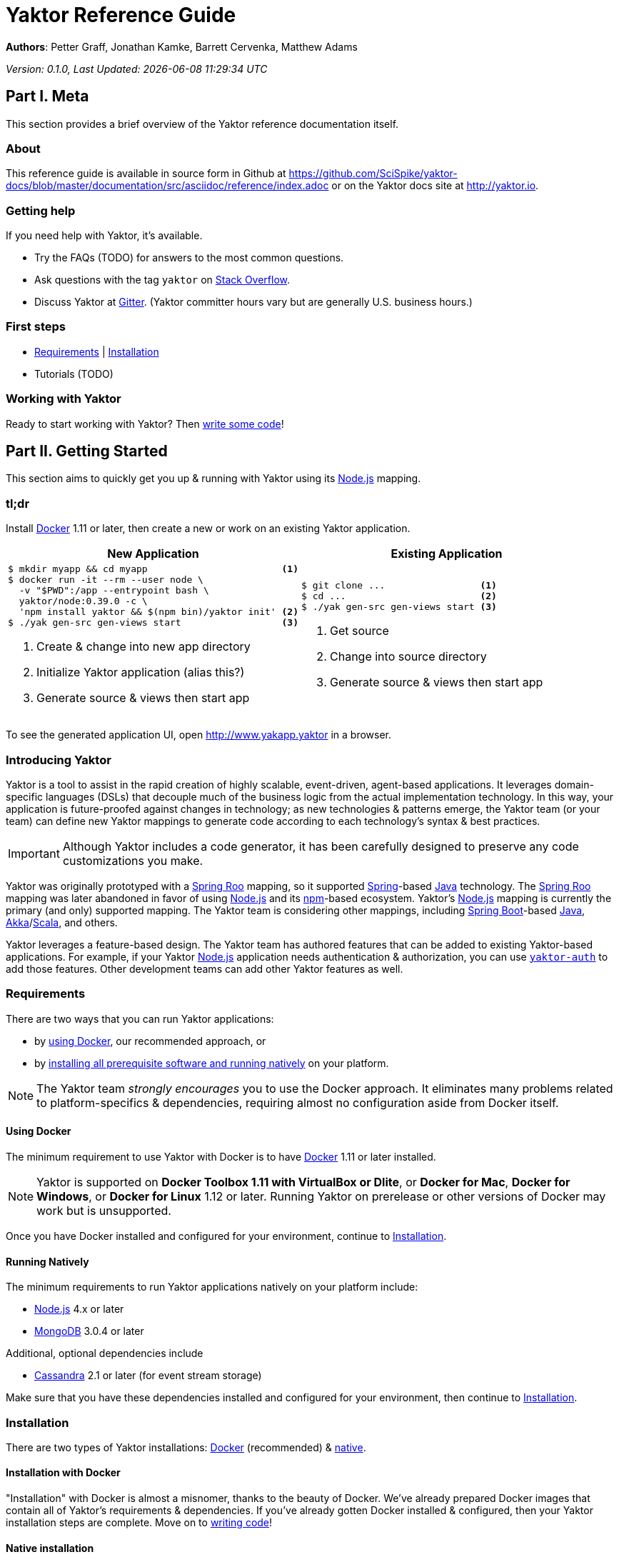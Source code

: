 = Yaktor Reference Guide
:docVersion: 0.1.0
:idprefix:
:idseparator: -
:yaktorNodeDockerTag: 0.39.0
:nodejs: link:http://nodejs.org[Node.js^]
:springroo: link:http://projects.spring.io/spring-roo[Spring Roo^]
:docker: link:https://www.docker.com[Docker^]
:stackoverflow: link:http://www.stackoverflow.com[Stack Overflow^]
:gitter: link:https://gitter.im/SciSpike/yaktor[Gitter^]
:spring: link:http://spring.io[Spring^]
:npm: link:http://npmjs.org[npm^]
:mongodb: link:https://www.mongodb.com[MongoDB^]
:cassandra: link:http://cassandra.apache.org[Cassandra^]
:eclipseplugin: link:http://yaktor.io/eclipse[eclipse plugin^]
:javascript: link:http://www.ecma-international.org/publications/standards/Ecma-262.htm[JavaScript^]
:express: link:http://expressjs.com[Express^]
:mongoose: link:http://mongoosejs.com/[Mongoose^]
:springboot: link:http://spring.io/projects/spring-boot[Spring Boot^]
:akka: link:http://akka.io[Akka^]
:scala: link:http://scala-lang.org[Scala^]
:java: link:http://www.java.com[Java^]

*Authors*: Petter Graff, Jonathan Kamke, Barrett Cervenka, Matthew Adams

_Version: {docVersion}, Last Updated: {docdatetime}_

== Part I. Meta
This section provides a brief overview of the Yaktor reference documentation itself.

=== About
This reference guide is available in source form in Github at
https://github.com/SciSpike/yaktor-docs/blob/master/documentation/src/asciidoc/reference/index.adoc
or on the Yaktor docs site at http://yaktor.io.

=== Getting help
If you need help with Yaktor, it's available.

* Try the FAQs (TODO) for answers to the most common questions.
* Ask questions with the tag `yaktor` on {stackoverflow}.
* Discuss Yaktor at {gitter}.
(Yaktor committer hours vary but are generally U.S. business hours.)

=== First steps
* <<requirements>> | <<installation>>
* Tutorials (TODO)

=== Working with Yaktor
Ready to start working with Yaktor? Then <<writing-code,write some code>>!

== Part II. Getting Started
This section aims to quickly get you up & running with Yaktor using its {nodejs} mapping.

=== tl;dr

Install {docker} 1.11 or later, then create a new or work on an existing Yaktor application.

[cols="2", options="header"]
|===
^| New Application ^| Existing Application

a|
[source,sh,options="nowrap",subs="attributes+"]
----
$ mkdir myapp && cd myapp                        <1>
$ docker run -it --rm --user node \
  -v "$PWD":/app --entrypoint bash \
  yaktor/node:{yaktorNodeDockerTag} -c \
  'npm install yaktor && $(npm bin)/yaktor init' <2>
$ ./yak gen-src gen-views start                  <3>
----
<1> Create & change into new app directory
<2> Initialize Yaktor application (alias this?)
<3> Generate source & views then start app

a|
[source,sh,options="nowrap"]
----
$ git clone ...                 <1>
$ cd ...                        <2>
$ ./yak gen-src gen-views start <3>
----
<1> Get source
<2> Change into source directory
<3> Generate source & views then start app
|===

To see the generated application UI, open http://www.yakapp.yaktor in a browser.

=== Introducing Yaktor
Yaktor is a tool to assist in the rapid creation of highly scalable, event-driven, agent-based applications.
It leverages domain-specific languages (DSLs) that decouple much of the business logic from the actual implementation technology.
In this way, your application is future-proofed against changes in technology; as new technologies & patterns emerge, the Yaktor team (or your team) can define new Yaktor mappings to generate code according to each technology's syntax & best practices.

IMPORTANT: Although Yaktor includes a code generator, it has been carefully designed to preserve any code customizations you make.

Yaktor was originally prototyped with a {springroo} mapping, so it supported {spring}-based {java} technology.
The {springroo} mapping was later abandoned in favor of using {nodejs} and its {npm}-based ecosystem.
Yaktor's {nodejs} mapping is currently the primary (and only) supported mapping.
The Yaktor team is considering other mappings, including {springboot}-based {java}, {akka}/{scala}, and others.

Yaktor leverages a feature-based design.
The Yaktor team has authored features that can be added to existing Yaktor-based applications.
For example, if your Yaktor {nodejs} application needs authentication & authorization, you can use link:https://github.com/SciSpike/yaktor-auth[`yaktor-auth`] to add those features.
Other development teams can add other Yaktor features as well.

=== Requirements
There are two ways that you can run Yaktor applications:

* by <<using-docker,using Docker>>, our recommended approach, or
* by <<running-natively,installing all prerequisite software and running natively>> on your platform.

NOTE: The Yaktor team _strongly encourages_ you to use the Docker approach.
It eliminates many problems related to platform-specifics & dependencies, requiring almost no configuration aside from Docker itself.

==== Using Docker
The minimum requirement to use Yaktor with Docker is to have {docker} 1.11 or later installed.

NOTE: Yaktor is supported on *Docker Toolbox 1.11 with VirtualBox or Dlite*, or *Docker for Mac*, *Docker for Windows*, or *Docker for Linux* 1.12 or later.
Running Yaktor on prerelease or other versions of Docker may work but is unsupported.

Once you have Docker installed and configured for your environment, continue to <<installation>>.

==== Running Natively
The minimum requirements to run Yaktor applications natively on your platform include:

* {nodejs} 4.x or later
* {mongodb} 3.0.4 or later

Additional, optional dependencies include

* {cassandra} 2.1 or later (for event stream storage)

Make sure that you have these dependencies installed and configured for your environment, then continue to <<installation>>.

=== Installation
There are two types of Yaktor installations: <<installation-with-docker,Docker>> (recommended) & <<native-installation,native>>.

==== Installation with Docker
"Installation" with Docker is almost a misnomer, thanks to the beauty of Docker.
We've already prepared Docker images that contain all of Yaktor's requirements & dependencies.
If you've already gotten Docker installed & configured, then your Yaktor installation steps are complete.
Move on to <<writing-code,writing code>>!

==== Native installation
TODO: give pointers to installation instructions for dependent software here

=== Writing code
This section details how to get started authoring a Yaktor application.

==== Brand new Yaktor project
If you're using Docker to create a new Yaktor project, see <<new-yaktor-project-with-docker>>.

If you're running natively, see <<new-native-yaktor-application>>.

===== New Yaktor project with Docker
[source,sh,subs="attributes+"]
----
$ mkdir yakapp                                   <1>
$ cd yakapp                                      <2>
$ docker run -it --rm --user node \
  -v "$PWD":/app --entrypoint bash \
  yaktor/node:{yaktorNodeDockerTag} -c \
  'npm install yaktor && $(npm bin)/yaktor init' <3>
$ ./yak gen-src gen-views                        <4>
----
<1> Create a directory to hold your Yaktor application.
<2> Change into the Yaktor application directory.
<3> Initialize a new Yaktor application in the current directory using the `yaktor/node` image.
<4> Use the `./yak` command to generate source & views.

TIP: You can issue command `./yak` by itself to get help.

At this point, simply open a text editor in directory `yakapp` and start poking around the code, or you can <<starting,start & view your app>> in action.

TIP: You should consider using our {eclipseplugin}, which includes an intelligent editor for the <<yaktor-domain-specific-languages,Yaktor DSLs>>.

===== New native Yaktor project
[source,sh]
----
$ mkdir yakapp                                 <1>
$ cd yakapp                                    <2>
$ npm install yaktor && $(npm bin)/yaktor init <3>
$ npm run gen-src gen-views                    <4>
----
<1> Create a directory to hold your Yaktor application.
<2> Change into the Yaktor application directory.
<3> Initialize a new Yaktor application in the current directory.
<4> Generate source & views.

At this point, simply open a text editor in directory `yakapp` and start poking around the code, or you can <<starting-natively,start & view the app>> in action.

TIP: You should consider using our {eclipseplugin}, which includes an intelligent editor for the <<yaktor-domain-specific-languages,Yaktor DSLs>>.

==== Coming aboard an existing Yaktor project
If you're using Docker to work on an existing Yaktor project, see <<onboarding-with-docker,onboarding with Docker>>.

If you're running an existing Yaktor project natively, see <<onboarding-natively,onboarding natively>>.

===== Onboarding with Docker
[source,sh]
----
$ git clone ...           <1>
$ cd ...                  <2>
$ ./yak gen-src gen-views <3>
----
<1> Clone the source repository containing the Yaktor application via git, svn, etc.
<2> Change into the Yaktor application directory.
<3> Use the `yak` command to generate source & views.

At this point, simply open a text editor in your source directory and start poking around the code, or you can <<starting-with-docker,start & view the app>> in action.

TIP: You should consider using our {eclipseplugin}, which includes an intelligent editor for the <<yaktor-domain-specific-languages,Yaktor DSLs>>.

===== Onboarding natively
[source,sh]
----
$ git clone ...             <1>
$ cd ...                    <2>
$ npm install               <3>
$ npm run gen-src gen-views <4>
----
<1> Clone the source repository containing the Yaktor application via git, svn, etc.
<2> Change into the Yaktor application directory.
<3> Install node modules.
<4> Generate source & views.

At this point, simply open a text editor in your source directory and start poking around the code, or you can <<starting-natively,start & view the app>> in action.

TIP: You should consider using our {eclipseplugin}, which includes an intelligent editor for the <<yaktor-domain-specific-languages,Yaktor DSLs>>.

=== Starting
This section describes how to start & view a Yaktor-based application.
This will be done either by <<starting-with-docker,using Docker>> or <<starting-natively,running natively>>.

==== Starting with Docker
If you're using Docker, then starting your application, assuming you've already <<writing-code,generated source & views>>, is as easy as

[source,sh]
----
$ ./yak start
----

TIP: If you add _literally_ `./node_modules/.bin` to your `PATH`, you won't have to include the `./` prefix to `./yak` anymore.

At this point, you are ready to begin editing your Yaktor application.  It's crucial that you understand <<yaktor-domain-specific-languages,Yaktor's DSLs>> and <<technology-specific-mappings,technology mappings>>, so make sure you <<yaktor-domain-specific-languages,check them out>>.

==== Starting natively
If you're running natively, assuming you've already <<writing-code,generated source & views>>, starting your application is achieved with

[source,sh]
----
$ npm run start
----

At this point, you are ready to begin editing your Yaktor application.  It's crucial that you understand <<yaktor-domain-specific-languages,Yaktor's DSLs>> and <<technology-specific-mappings,technology mappings>>, so make sure you <<yaktor-domain-specific-languages,check them out>>.

== Part III. Overview of Yaktor Domain-Specific Languages & Technology Mappings
This section only describes the high-level concepts behind a Yaktor application.
For a comprehensive treatment, see XXX.

=== Yaktor domain-specific languages
Yaktor includes two domain-specific languages (DSLs) used to capture & express much of your business domain's data & logic.
These DSLs enable Yaktor to remain independent of the underlying implementation technology.
They serve as input not only to generate the application's implementation using a particular technology stack, but also to generate incredibly useful documentation, even for nontechnical business analysts, which is one of Yaktor's great strengths.

IMPORTANT:  Yaktor includes code generation features in order to support rapid application development.
One of the key design feature's of Yaktor's code generation facilities is to explicitly accommodate custom code.
As such, _Yaktor will always preserve your code customizations._

Yaktor's DSLs consist of

* a <<yaktor-domain-modeling-dsl,domain modeling language>>, and
* a <<yaktor-conversation-dsl,conversation language>>.

Both languages, like most DSLs, are declarative in nature, not imperative.
In other words, they don't describe _how_ something is implemented, they describe _what_ is to be implemented.
It is very useful to think of them as a _specification_ of data structures & conversational behavior, respectively.

==== Yaktor domain modeling DSL
Yaktor supports the definition of a canonical information model, which Yaktor calls a _domain model_.
In a Yaktor-based application, the domain model is intended to be composed of data structures, called _entitities_, that

* have an id,
* are persisted to a datastore,
* have primarily schema-oriented validation logic, and
* are devoid of behaviorally rich business logic.

Having said that, Yaktor does allow you to add arbitrary instance & static methods to your entities, but that must be done in the language of your current Yaktor technology mapping, due to the aforementioned declarative & technology-agnostic nature of Yaktor's DSLs.

The key point here is that the _state of your business data_ is described by Yaktor's domain modeling DSL.

IMPORTANT: Yaktor domain models are optional; you can author Yaktor applications with no underlying entities if you so choose.

NOTE: For more information on Yaktor's domain modeling DSL, see <<yaktor-domain-model-dsl-reference>>.

==== Yaktor conversation DSL
In a Yaktor-based application, much (but not necessarily _all_) of the application's behavior is manifested conceptually as _conversations_.
Conversations are just what you might intuit: a collaboration between multiple parties (called _agents_) on some topic (usually a data _type_).

The key point here is that the _behavior_ of your application is described primarily by Yaktor's conversation DSL.
For now, just know that the conversation DSL provides for the specification of a collection of _types_, _endpoints_ (like REST endpoints), and _agents_.
Agents may have _state machines_ and may source & sink _events_.

NOTE: For more information on Yaktor's conversation DSL, see <<yaktor-conversation-dsl-reference>>.

=== Technology-specific mappings
Since Yaktor is based on technology-agnostic, declarative DSLs, it needs to eventually _do_ something.
To do something, you have to have an implementation using some technology stack.
In Yaktor, a _technology mapping_ is what provides that.

While Yaktor was prototyped initially with a {springroo} mapping, the current primary (and only supported) mapping is {nodejs}.

Writing a technology mapping is a big deal.
The Yaktor team, due to limited resources, chose to focus on a {nodejs} stack, using {javascript} (ok, _ECMAScript_) & including {express}, {mongodb} & {mongoose}.
However, the team will continue to consider other mappings, in particular, {springboot}, {akka}/{scala}, and others.

NOTE: Although it would be ambitious, anyone could create a Yaktor technology mapping.

==== Node.js mapping
The {nodejs} mapping is Yaktor's primary mapping.  This section attempts to give a brief treatment of a project's <<source-organization, source organization>> & how the Node.js code generation technique supports <<code-customization, code customization>>.

NOTE: See <<TODO,here>> for the full Yaktor {nodejs} mapping reference.

===== Source organization


== Part IV. Yaktor Architecture

=== Software agents
TODO: briefly describe agents (& their predecessors, actors, here)

=== State machines
TODO: briefly describe a state machine

=== Lambda architecture
TODO: briefly describe the lambda architecture & provide pointers.

==== Event stream
TODO: briefly describe how Yaktor events & messages are processed.

==== Data persistence
TODO: briefly describe how domain models are persisted.

=== Core platform
TODO: briefly describe the features of the core platform.

=== Feature-based modules

==== Authorization

==== Event streaming

== Part V. Yaktor DSL Reference

=== Yaktor domain model DSL reference

=== Yaktor conversation DSL reference
